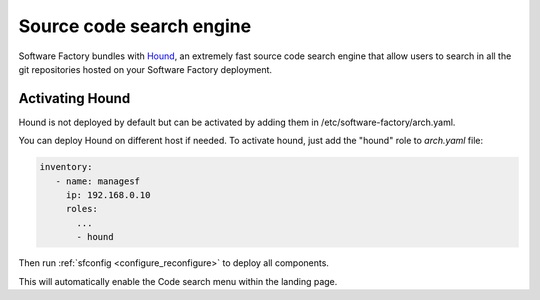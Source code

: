.. _hound-operator:

Source code search engine
-------------------------

Software Factory bundles with `Hound`_, an extremely fast source code search engine that allow users to search
in all the git repositories hosted on your Software Factory deployment.

.. _`Hound`: https://github.com/hound-search/hound

Activating Hound
^^^^^^^^^^^^^^^^
Hound is not deployed by default but can be activated by adding them in /etc/software-factory/arch.yaml.

You can deploy Hound on different host if needed. To activate hound, just add the "hound" role to *arch.yaml* file:

.. code-block:: yaml

   inventory:
      - name: managesf
        ip: 192.168.0.10
        roles:
          ...
          - hound


Then run :ref:`sfconfig  <configure_reconfigure>` to deploy all components.

This will automatically enable the Code search menu within the landing page.